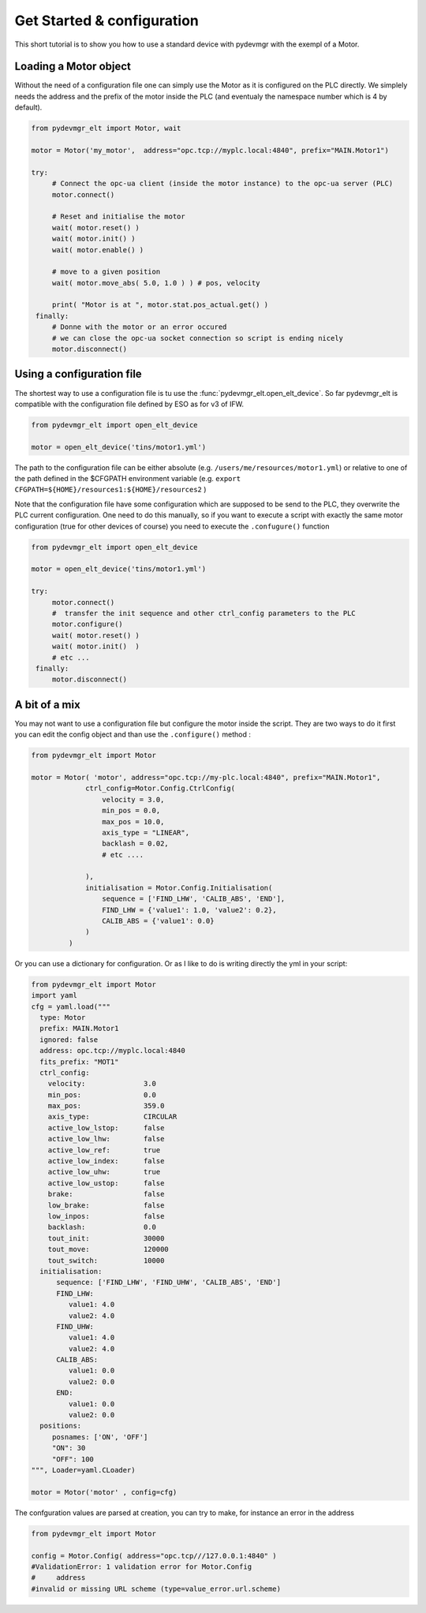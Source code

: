 Get Started & configuration
===========================

This short tutorial is to show you how to use a standard device with pydevmgr with the exempl of a Motor. 


Loading a Motor object
----------------------

Without the need of a configuration file one can simply use the Motor as it is configured on the PLC directly. 
We simplely needs the address and the prefix of the motor inside the PLC (and eventualy the namespace number which is 4
by default). 

.. code-block:: python

   from pydevmgr_elt import Motor, wait

   motor = Motor('my_motor',  address="opc.tcp://myplc.local:4840", prefix="MAIN.Motor1")

   try:
        # Connect the opc-ua client (inside the motor instance) to the opc-ua server (PLC)
        motor.connect() 
        
        # Reset and initialise the motor 
        wait( motor.reset() ) 
        wait( motor.init() )
        wait( motor.enable() )
        
        # move to a given position 
        wait( motor.move_abs( 5.0, 1.0 ) ) # pos, velocity 
        
        print( "Motor is at ", motor.stat.pos_actual.get() )
    finally:
        # Donne with the motor or an error occured 
        # we can close the opc-ua socket connection so script is ending nicely 
        motor.disconnect()
    

Using a configuration file 
--------------------------

The shortest way to use a configuration file is tu use the :func:`pydevmgr_elt.open_elt_device`. 
So far pydevmgr_elt is compatible with the configuration file defined by ESO as for v3 of IFW. 

.. code-block:: python

   from pydevmgr_elt import open_elt_device

   motor = open_elt_device('tins/motor1.yml')

The path to the configuration file can be either absolute (e.g. ``/users/me/resources/motor1.yml``) or relative to 
one of the path defined in the $CFGPATH environment variable (e.g. ``export CFGPATH=${HOME}/resources1:${HOME}/resources2`` )

Note that the configuration file have some  configuration which are supposed to be send to the PLC, they overwrite the
PLC current configuration. One need to do this manually, so if you want to execute a script with exactly the same motor
configuration (true for other devices of course) you need to execute the ``.confugure()`` function 

.. code-block:: python 

   from pydevmgr_elt import open_elt_device

   motor = open_elt_device('tins/motor1.yml')
   
   try:
        motor.connect()
        #  transfer the init sequence and other ctrl_config parameters to the PLC
        motor.configure() 
        wait( motor.reset() )
        wait( motor.init()  )
        # etc ...
    finally:
        motor.disconnect()


A bit of a mix 
--------------

You may not want to use a configuration file but configure the motor inside the script. They are two ways to do it 
first you can edit the config object and than use the ``.configure()`` method : 

.. code-block:: python

   from pydevmgr_elt import Motor

   motor = Motor( 'motor', address="opc.tcp://my-plc.local:4840", prefix="MAIN.Motor1",
                ctrl_config=Motor.Config.CtrlConfig(
                    velocity = 3.0, 
                    min_pos = 0.0, 
                    max_pos = 10.0, 
                    axis_type = "LINEAR", 
                    backlash = 0.02, 
                    # etc ....
                               
                ), 
                initialisation = Motor.Config.Initialisation(
                    sequence = ['FIND_LHW', 'CALIB_ABS', 'END'], 
                    FIND_LHW = {'value1': 1.0, 'value2': 0.2}, 
                    CALIB_ABS = {'value1': 0.0}
                )
            )


Or you can use a dictionary for configuration. Or as I like to do is writing directly the yml in your script: 

.. code-block:: python 
    
    from pydevmgr_elt import Motor
    import yaml 
    cfg = yaml.load("""
      type: Motor
      prefix: MAIN.Motor1
      ignored: false
      address: opc.tcp://myplc.local:4840
      fits_prefix: "MOT1"
      ctrl_config:
        velocity:              3.0
        min_pos:               0.0
        max_pos:               359.0
        axis_type:             CIRCULAR
        active_low_lstop:      false
        active_low_lhw:        false
        active_low_ref:        true
        active_low_index:      false
        active_low_uhw:        true
        active_low_ustop:      false
        brake:                 false
        low_brake:             false
        low_inpos:             false
        backlash:              0.0
        tout_init:             30000
        tout_move:             120000
        tout_switch:           10000
      initialisation:
          sequence: ['FIND_LHW', 'FIND_UHW', 'CALIB_ABS', 'END']
          FIND_LHW:
             value1: 4.0
             value2: 4.0
          FIND_UHW:
             value1: 4.0
             value2: 4.0
          CALIB_ABS:
             value1: 0.0
             value2: 0.0
          END:
             value1: 0.0
             value2: 0.0
      positions:
         posnames: ['ON', 'OFF']
         "ON": 30
         "OFF": 100
    """, Loader=yaml.CLoader)
    
    motor = Motor('motor' , config=cfg)


The confguration values are parsed at creation, you can try to make, for instance an error in the address 

.. code-block:: python
   
   from pydevmgr_elt import Motor
    
   config = Motor.Config( address="opc.tcp///127.0.0.1:4840" )
   #ValidationError: 1 validation error for Motor.Config
   #     address
   #invalid or missing URL scheme (type=value_error.url.scheme)
